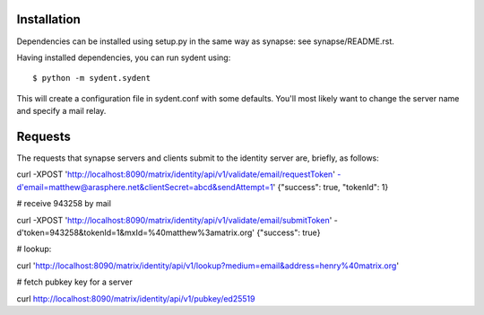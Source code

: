 Installation
============

Dependencies can be installed using setup.py in the same way as synapse: see synapse/README.rst.

Having installed dependencies, you can run sydent using::

    $ python -m sydent.sydent

This will create a configuration file in sydent.conf with some defaults. You'll most likely want to change the server name and specify a mail relay.

Requests
========

The requests that synapse servers and clients submit to the identity server are, briefly, as follows:

curl -XPOST 'http://localhost:8090/matrix/identity/api/v1/validate/email/requestToken' -d'email=matthew@arasphere.net&clientSecret=abcd&sendAttempt=1'
{"success": true, "tokenId": 1}

# receive 943258 by mail

curl -XPOST 'http://localhost:8090/matrix/identity/api/v1/validate/email/submitToken' -d'token=943258&tokenId=1&mxId=%40matthew%3amatrix.org'
{"success": true}

# lookup:

curl 'http://localhost:8090/matrix/identity/api/v1/lookup?medium=email&address=henry%40matrix.org'

# fetch pubkey key for a server

curl http://localhost:8090/matrix/identity/api/v1/pubkey/ed25519

